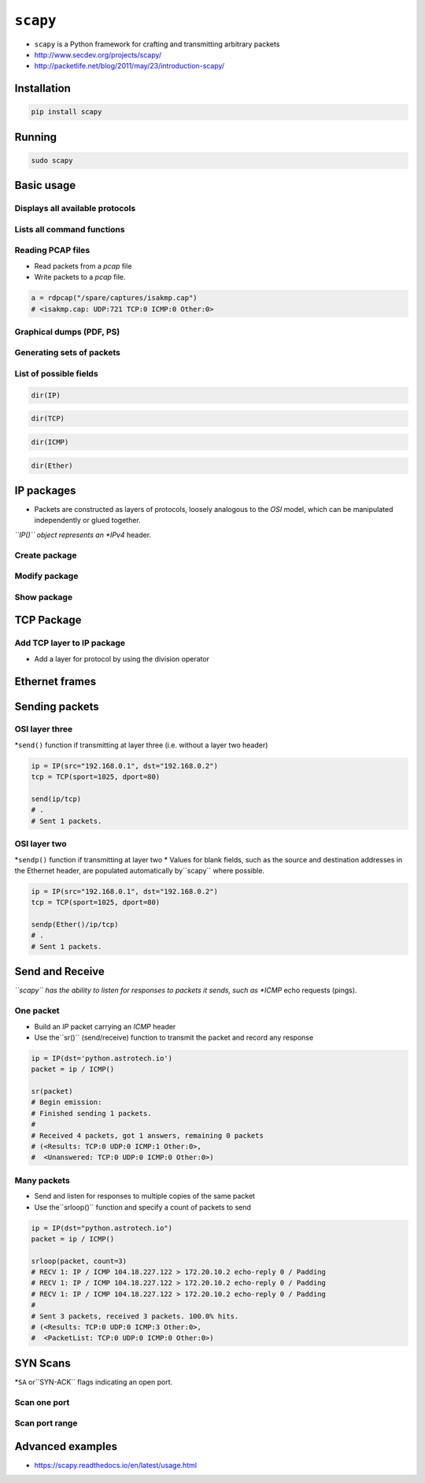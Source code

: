 *********
``scapy``
*********


* ``scapy`` is a Python framework for crafting and transmitting arbitrary packets
* http://www.secdev.org/projects/scapy/
* http://packetlife.net/blog/2011/may/23/introduction-scapy/


Installation
============
.. code-block:: console

    pip install scapy


Running
=======
.. code-block:: console

    sudo scapy


Basic usage
===========

Displays all available protocols
--------------------------------
.. code-block:: python
    :caption: Displays all available protocols

    ls()
    # ARP        : ARP
    # ASN1_Packet : None
    # BOOTP      : BOOTP
    # CookedLinux : cooked linux
    # DHCP       : DHCP options
    # DHCP6      : DHCPv6 Generic Message)
    # ...

Lists all command functions
---------------------------
.. code-block:: console
    :caption: Lists all command functions

    lsc()

.. csv-table:: Scapy functions
    :header: "Function", "Description"
    :width: 30%, 70%

    "``IPID_count``", "Identify IP id values classes in a list of packets"
    "``arpcachepoison``", "Poison target's cache with (your MAC,victim's IP) couple"
    "``arping``", "Send ARP who-has requests to determine which hosts are up"
    "``arpleak``", "Exploit ARP leak flaws, like NetBSD-SA2017-002."
    "``bind_layers``", "Bind 2 layers on some specific fields' values. It makes the packet being built  # noqa: E501"
    "``bridge_and_sniff``", "Forward traffic between interfaces if1 and if2, sniff and return"
    "``chexdump``", "Build a per byte hexadecimal representation"
    "``computeNIGroupAddr``", "Compute the NI group Address. Can take a FQDN as input parameter"
    "``corrupt_bits``", "Flip a given percentage or number of bits from a string"
    "``corrupt_bytes``", "Corrupt a given percentage or number of bytes from a string"
    "``defrag``", "defrag(plist) -> ([not fragmented], [defragmented],"
    "``defragment``", "defragment(plist) -> plist defragmented as much as possible"
    "``dhcp_request``", "Send a DHCP discover request and return the answer"
    "``dyndns_add``", "Send a DNS add message to a nameserver for "name" to have a new "rdata""
    "``dyndns_del``", "Send a DNS delete message to a nameserver for "name""
    "``etherleak``", "Exploit Etherleak flaw"
    "``explore``", "Function used to discover the Scapy layers and protocols."
    "``fletcher16_checkbytes``", "Calculates the Fletcher-16 checkbytes returned as 2 byte binary-string."
    "``fletcher16_checksum``", "Calculates Fletcher-16 checksum of the given buffer."
    "``fragleak``", "--"
    "``fragleak2``", "--"
    "``fragment``", "Fragment a big IP datagram"
    "``fuzz``", "Transform a layer into a fuzzy layer by replacing some default values by random objects"
    "``getmacbyip``", "Return MAC address corresponding to a given IP address"
    "``getmacbyip6``", "Returns the MAC address corresponding to an IPv6 address"
    "``hexdiff``", "Show differences between 2 binary strings"
    "``hexdump``", "Build a tcpdump like hexadecimal view"
    "``hexedit``", "Run hexedit on a list of packets, then return the edited packets."
    "``hexstr``", "Build a fancy tcpdump like hex from bytes."
    "``import_hexcap``", "Imports a tcpdump like hexadecimal view"
    "``is_promisc``", "Try to guess if target is in Promisc mode. The target is provided by its ip."
    "``linehexdump``", "Build an equivalent view of hexdump() on a single line"
    "``ls``", "List  available layers, or infos on a given layer class or name."
    "``neighsol``", "Sends and receive an ICMPv6 Neighbor Solicitation message"
    "``overlap_frag``", "Build overlapping fragments to bypass NIPS"
    "``promiscping``", "Send ARP who-has requests to determine which hosts are in promiscuous mode"
    "``rdpcap``", "Read a pcap or pcapng file and return a packet list"
    "``report_ports``", "portscan a target and output a LaTeX table"
    "``restart``", "Restarts scapy"
    "``send``", "Send packets at layer 3"
    "``sendp``", "Send packets at layer 2"
    "``sendpfast``", "Send packets at layer 2 using tcpreplay for performance"
    "``sniff``", "Sniff packets and return a list of packets."
    "``split_layers``", "Split 2 layers previously bound."
    "``sr``", "Send and receive packets at layer 3"
    "``sr1``", "Send packets at layer 3 and return only the first answer"
    "``sr1flood``", "Flood and receive packets at layer 3 and return only the first answer"
    "``srbt``", "send and receive using a bluetooth socket"
    "``srbt1``", "send and receive 1 packet using a bluetooth socket"
    "``srflood``", "Flood and receive packets at layer 3"
    "``srloop``", "Send a packet at layer 3 in loop and print the answer each time"
    "``srp``", "Send and receive packets at layer 2"
    "``srp1``", "Send and receive packets at layer 2 and return only the first answer"
    "``srp1flood``", "Flood and receive packets at layer 2 and return only the first answer"
    "``srpflood``", "Flood and receive packets at layer 2"
    "``srploop``", "Send a packet at layer 2 in loop and print the answer each time"
    "``tcpdump``", "Run tcpdump or tshark on a list of packets"
    "``traceroute``", "Instant TCP traceroute"
    "``traceroute6``", "Instant TCP traceroute using IPv6"
    "``traceroute_map``", "Util function to call traceroute on multiple targets, then"
    "``tshark``", "Sniff packets and print them calling pkt.summary(), a bit like text wireshark"
    "``wireshark``", "Run wireshark on a list of packets"
    "``wrpcap``", "Write a list of packets to a pcap file"

Reading PCAP files
------------------
* Read packets from a *pcap* file
* Write packets to a *pcap* file.

.. code-block:: python

    a = rdpcap("/spare/captures/isakmp.cap")
    # <isakmp.cap: UDP:721 TCP:0 ICMP:0 Other:0>

Graphical dumps (PDF, PS)
-------------------------
.. csv-table:: Graphical dumps (PDF, PS)
    :header: "Command", "Effect"
    :widths: 30%, 70%

    "``raw(pkt)``", "assemble the packet"
    "``hexdump(pkt)``", "have a hexadecimal dump"
    "``ls(pkt)``", "have the list of fields values"
    "``pkt.summary()``", "for a one-line summary"
    "``pkt.show()``", "for a developed view of the packet"
    "``pkt.show2()``", "same as show but on the assembled packet (checksum is calculated, for instance)"
    "``pkt.sprintf()``", "fills a format string with fields values of the packet"
    "``pkt.decode_payload_as()``", "changes the way the payload is decoded"
    "``pkt.psdump()``", "draws a PostScript diagram with explained dissection"
    "``pkt.pdfdump()``", "draws a PDF with explained dissection"
    "``pkt.command()``", "return a Scapy command that can generate the packet"

Generating sets of packets
--------------------------
.. csv-table:: Generating sets of packets
    :header: "Command", "Effect"
    :widths: 30%, 70%

    "``summary()``", "displays a list of summaries of each packet"
    "``nsummary()``", "same as previous, with the packet number"
    "``conversations()``", "displays a graph of conversations"
    "``show()``", "displays the preferred representation (usually nsummary())"
    "``filter()``", "returns a packet list filtered with a lambda function"
    "``hexdump()``", "returns a hexdump of all packets"
    "``hexraw()``", "returns a hexdump of the Raw layer of all packets"
    "``padding()``", "returns a hexdump of packets with padding"
    "``nzpadding()``", "returns a hexdump of packets with non-zero padding"
    "``plot()``", "plots a lambda function applied to the packet list"
    "``make table()``", "displays a table according to a lambda function"

List of possible fields
-----------------------
.. code-block:: python

    dir(IP)

.. code-block:: python

    dir(TCP)

.. code-block:: python

    dir(ICMP)

.. code-block:: python

    dir(Ether)

IP packages
===========
* Packets are constructed as layers of protocols, loosely analogous to the *OSI* model, which can be manipulated independently or glued together.
*``IP()`` object represents an *IPv4* header.

Create package
--------------
.. code-block:: python
    :caption: Create package

    ip = IP(src="192.168.0.1")
    # <IP  src=192.168.0.1 |>

.. code-block:: python
    :caption: Create package

    ip = IP(src="192.168.0.1", dst="192.168.0.2")
    # <IP  src=192.168.0.1 dst=192.168.0.2 |>

Modify package
--------------
.. code-block:: python
    :caption: Modify package

    ip = IP(src="192.168.0.1")
    ip.dst = "192.168.0.2"
    # <IP  src=192.168.0.1 dst=192.168.0.2 |>

Show package
------------
.. code-block:: python
    :caption:  Use the``show()`` method of an object to display all of its fields.

    ip = IP(src="192.168.0.1")
    ip.show()
    # ###[ IP ]###
    #   version= 4
    #   ihl= None
    #   tos= 0x0
    #   len= None
    #   id= 1
    #   flags=
    #   frag= 0
    #   ttl= 64
    #   proto= ip
    #   chksum= None
    #   src= 192.168.0.1
    #   dst= 127.0.0.1
    #   \options\


TCP Package
===========

Add TCP layer to IP package
---------------------------
* Add a layer for protocol by using the division operator

.. code-block:: python
    :caption: Add a layer for protocol by using the division operator

    ip = IP(src="192.168.0.1", dst="192.168.0.2")
    tcp = TCP(sport=1025, dport=80)

    ip / tcp
    # <IP  frag=0 proto=tcp src=192.168.0.1 dst=192.168.0.2 |<TCP  sport=blackjack dport=http |>>

.. code-block:: python
    :caption: Manipulate the TCP header fields just as IP header.

    ip = IP(src="192.168.0.1", dst="192.168.0.2")
    tcp = TCP(sport=1025, dport=80)

    (tcp/ip).show()
    # ###[ TCP ]###
    #   sport= blackjack
    #   dport= http
    #   seq= 0
    #   ack= 0
    #   dataofs= None
    #   reserved= 0
    #   flags= S
    #   window= 8192
    #   chksum= None
    #   urgptr= 0
    #   options= []
    # ###[ IP ]###
    #      version= 4
    #      ihl= None
    #      tos= 0x0
    #      len= None
    #      id= 1
    #      flags=
    #      frag= 0
    #      ttl= 64
    #      proto= ip
    #      chksum= None
    #      src= 192.168.0.1
    #      dst= 192.168.0.2
    #      \options\


Ethernet frames
===============

.. code-block:: python
    :caption:``scapy`` also supports Ethernet and IEEE 802.11 at layer two

    Ether() / Dot1Q() / IP()
    # <Ether  type=0x8100 |<Dot1Q  type=0x800 |<IP  |>>>

.. code-block:: python
    :caption:``scapy`` also supports Ethernet and IEEE 802.11 at layer two

    Dot11() / IP()
    # <Dot11  |<IP  |>>


Sending packets
===============

OSI layer three
---------------
*``send()`` function if transmitting at layer three (i.e. without a layer two header)

.. code-block:: python

    ip = IP(src="192.168.0.1", dst="192.168.0.2")
    tcp = TCP(sport=1025, dport=80)

    send(ip/tcp)
    # .
    # Sent 1 packets.

OSI layer two
-------------
*``sendp()`` function if transmitting at layer two
* Values for blank fields, such as the source and destination addresses in the Ethernet header, are populated automatically by``scapy`` where possible.

.. code-block:: python

    ip = IP(src="192.168.0.1", dst="192.168.0.2")
    tcp = TCP(sport=1025, dport=80)

    sendp(Ether()/ip/tcp)
    # .
    # Sent 1 packets.


Send and Receive
================
*``scapy`` has the ability to listen for responses to packets it sends, such as *ICMP* echo requests (pings).

One packet
----------
* Build an *IP* packet carrying an *ICMP* header
* Use the``sr()`` (send/receive) function to transmit the packet and record any response

.. code-block:: python

    ip = IP(dst='python.astrotech.io')
    packet = ip / ICMP()

    sr(packet)
    # Begin emission:
    # Finished sending 1 packets.
    #
    # Received 4 packets, got 1 answers, remaining 0 packets
    # (<Results: TCP:0 UDP:0 ICMP:1 Other:0>,
    #  <Unanswered: TCP:0 UDP:0 ICMP:0 Other:0>)

Many packets
------------
* Send and listen for responses to multiple copies of the same packet
* Use the``srloop()`` function and specify a count of packets to send

.. code-block:: python

    ip = IP(dst="python.astrotech.io")
    packet = ip / ICMP()

    srloop(packet, count=3)
    # RECV 1: IP / ICMP 104.18.227.122 > 172.20.10.2 echo-reply 0 / Padding
    # RECV 1: IP / ICMP 104.18.227.122 > 172.20.10.2 echo-reply 0 / Padding
    # RECV 1: IP / ICMP 104.18.227.122 > 172.20.10.2 echo-reply 0 / Padding
    #
    # Sent 3 packets, received 3 packets. 100.0% hits.
    # (<Results: TCP:0 UDP:0 ICMP:3 Other:0>,
    #  <PacketList: TCP:0 UDP:0 ICMP:0 Other:0>)


SYN Scans
=========
*``SA`` or``SYN-ACK`` flags indicating an open port.

Scan one port
-------------
.. code-block:: python
    :caption: Scan one port

    ip = IP(dst="python.astrotech.io")
    tcp = TCP(dport=80, flags="S")

    sr1(ip/tcp)
    # Begin emission:
    # Finished sending 1 packets.
    #
    # Received 4 packets, got 1 answers, remaining 0 packets
    # <IP  version=4 ihl=5 tos=0x0 len=44 id=0 flags= frag=0 ttl=58 proto=tcp chksum=0x7e29 src=104.18.228.122 dst=172.20.10.2 |<TCP  sport=http dport=ftp_data seq=19296319 ack=1 dataofs=6 reserved=0 flags=SA window=29200 chksum=0xb1cc urgptr=0 options=[('MSS', 1408)] |<Padding  load='z*\xc2f\x87\xad\x93\xc5' |>>>

.. code-block:: python
    :caption: Scan one port

    ip = IP(dst='35.158.227.45')
    tcp = TCP(dport=21, flags="S")

    sr(ip/tcp)
    # Begin emission:
    # Finished sending 1 packets.
    #
    # Received 4 packets, got 1 answers, remaining 0 packets
    # (<Results: TCP:1 UDP:0 ICMP:0 Other:0>,
    #  <Unanswered: TCP:0 UDP:0 ICMP:0 Other:0>)

    sr1(ip/tcp)
    # Begin emission:
    # Finished sending 1 packets.
    #
    # Received 2 packets, got 1 answers, remaining 0 packets
    # <IP  version=4 ihl=5 tos=0x0 len=44 id=0 flags= frag=0 ttl=64 proto=tcp chksum=0xbdea src=35.158.227.45 dst=172.20.10.2 |<TCP  sport=ftp dport=ftp_data seq=952757507 ack=1 dataofs=6 reserved=0 flags=SA window=65535 chksum=0xb56f urgptr=0 options=[('MSS', 1410)] |<Padding  load='\x16\xd2e\xaf\xa16\xd2\x1b' |>>>

Scan port range
---------------
.. code-block:: python
    :caption: Scan port range

    ip = IP(dst="python.astrotech.io")
    tcp = TCP(sport=666, dport=(440,443), flags="S")

    sr(ip/tcp)


Advanced examples
=================
* https://scapy.readthedocs.io/en/latest/usage.html
